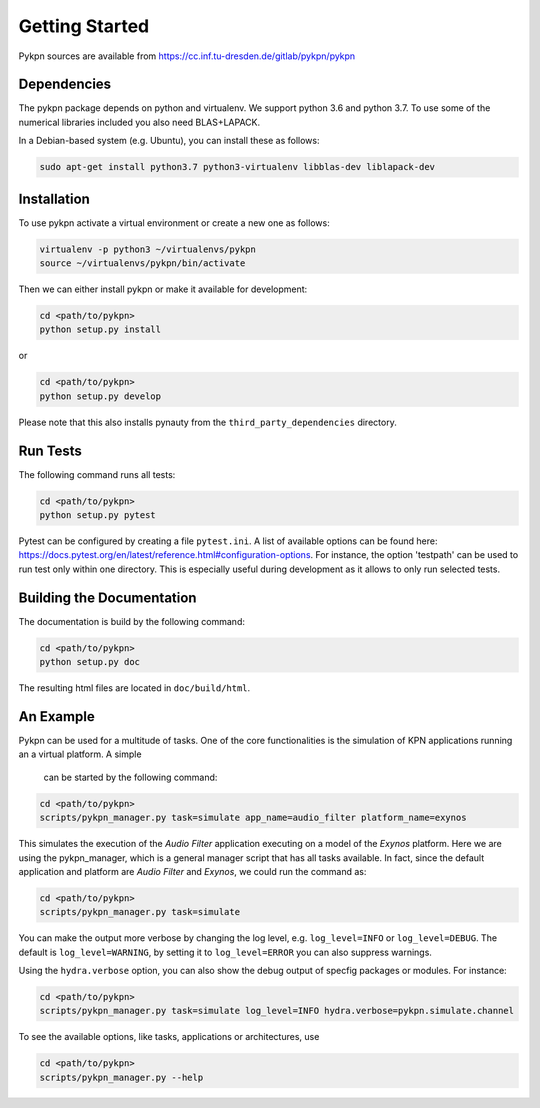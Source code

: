 Getting Started
===============

Pykpn sources are available from https://cc.inf.tu-dresden.de/gitlab/pykpn/pykpn

Dependencies
------------

The pykpn package depends on python and virtualenv. We support python 3.6 and python 3.7. To use some of the numerical libraries included you also need BLAS+LAPACK.

In a Debian-based system (e.g. Ubuntu), you can install these as follows:

.. code-block:: sh

   sudo apt-get install python3.7 python3-virtualenv libblas-dev liblapack-dev 

Installation
------------

To use pykpn activate a virtual environment or create a new one as follows:

.. code-block:: sh

   virtualenv -p python3 ~/virtualenvs/pykpn
   source ~/virtualenvs/pykpn/bin/activate

Then we can either install pykpn or make it available for development:

.. code-block:: sh

   cd <path/to/pykpn>
   python setup.py install

or

.. code-block:: sh

   cd <path/to/pykpn>
   python setup.py develop

Please note that this also installs pynauty from the
``third_party_dependencies`` directory.

.. _run tests:

Run Tests
---------

The following command runs all tests:

.. code-block:: sh

   cd <path/to/pykpn>
   python setup.py pytest

Pytest can be configured by creating a file ``pytest.ini``. A list of available
options can be found here:
https://docs.pytest.org/en/latest/reference.html#configuration-options. For
instance, the option 'testpath' can be used to run test only within one
directory. This is especially useful during development as it allows to only
run selected tests.

Building the Documentation
--------------------------

The documentation is build by the following command:

.. code-block:: sh

   cd <path/to/pykpn>
   python setup.py doc

The resulting html files are located in ``doc/build/html``.

An Example
----------

Pykpn can be used for a multitude of tasks. One of the core functionalities is
the simulation of KPN applications running an a virtual platform. A simple
 can be started by the following command:

.. code-block:: sh

  cd <path/to/pykpn>
  scripts/pykpn_manager.py task=simulate app_name=audio_filter platform_name=exynos

This simulates the execution of the *Audio Filter* application executing on a
model of the *Exynos* platform. Here we are using the pykpn_manager, which is
a general manager script that has all tasks available. In fact, since the default
application and platform are *Audio Filter* and *Exynos*, we could run the command as:

.. code-block:: sh

  cd <path/to/pykpn>
  scripts/pykpn_manager.py task=simulate

You can make the output more verbose by changing the log level, e.g. ``log_level=INFO``
or ``log_level=DEBUG``. The default is ``log_level=WARNING``, by setting it to ``log_level=ERROR`` you can also
suppress warnings.

Using the ``hydra.verbose`` option, you can also show the debug output of specfig
packages or modules. For instance:

.. code-block:: sh

  cd <path/to/pykpn>
  scripts/pykpn_manager.py task=simulate log_level=INFO hydra.verbose=pykpn.simulate.channel



To see the available options, like tasks, applications or architectures, use

.. code-block:: sh

  cd <path/to/pykpn>
  scripts/pykpn_manager.py --help
